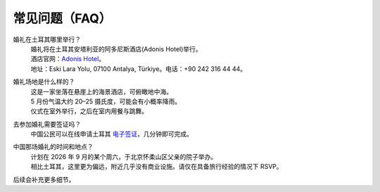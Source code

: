 常见问题（FAQ）
================

.. raw:: html

   <div style="text-align:right;margin:.5em 0 1em 0;">
     <span style="opacity:.7;">中文</span>
     <span style="opacity:.5;margin:0 .4em;">|</span>
     <a href="faq.html" style="font-weight:600;text-decoration:none;">English</a>
     <span style="opacity:.5;margin:0 .4em;">|</span>
     <a href="faq_tr.html" style="font-weight:600;text-decoration:none;">Türkçe</a>
   </div>

婚礼在土耳其哪里举行？
  | 婚礼将在土耳其安塔利亚的阿多尼斯酒店(Adonis Hotel)举行。
  | 酒店官网：`Adonis Hotel <https://www.adonishotel.com/>`_。
  | 地址：Eski Lara Yolu, 07100 Antalya, Türkiye。电话：+90 242 316 44 44。

.. only:: html

  .. raw:: html

     <div style="max-width:600px; width:100%; margin:1em auto;">
       <iframe 
         src="https://www.google.com/maps/embed?pb=!1m18!1m12!1m3!1d3666.1909551363137!2d30.72894707584094!3d36.858527972230505!2m3!1f0!2f0!3f0!3m2!1i1024!2i768!4f13.1!3m3!1m2!1s0x14c39a93bd949d4d%3A0x6ff0033a71b58268!2sAdonis%20Otel!5e1!3m2!1sen!2sae!4v1761815251874!5m2!1sen!2sae"
         width="100%" height="400" 
         style="border:0; border-radius:12px; display:block;"
         allowfullscreen
         loading="lazy"
         referrerpolicy="no-referrer-when-downgrade">
       </iframe>
     </div>

婚礼场地是什么样的？
  | 这是一家坐落在悬崖上的海景酒店，可俯瞰地中海。
  | 5 月份气温大约 20–25 摄氏度，可能会有小概率降雨。
  | 仪式在室外举行，之后在室内用餐与跳舞。

去参加婚礼需要签证吗？
  | 中国公民可以在线申请土耳其 `电子签证 <https://www.evisa.gov.tr/en/tour/>`_，几分钟即可完成。

中国那场婚礼的时间和地点？
  | 计划在 2026 年 9 月的某个周六，于北京怀柔山区父亲的院子举办。
  | 相比土耳其，这里更为偏远，附近几乎没有商业设施。请仅在具备旅行经验的情况下 RSVP。

.. only:: html

  .. raw:: html

     <div style="max-width:600px; width:100%; margin:1em auto;">
       <iframe 
         src="https://www.google.com/maps/embed?pb=!1m18!1m12!1m3!1d830.0848955785077!2d116.34780915999157!3d40.4074361607365!2m3!1f0!2f0!3f0!3m2!1i1024!2i768!4f13.1!3m3!1m2!1s0x35f0de8d90b201c9%3A0x2a2e708529c53df8!2sHuanghuacheng%2C%20Huairou%20District%2C%20Beijing%2C%20China%2C%20102106!5e1!3m2!1sen!2sae!4v1761815555936!5m2!1sen!2sae"
         width="100%" height="400" 
         style="border:0; border-radius:12px; display:block;"
         allowfullscreen
         loading="lazy"
         referrerpolicy="no-referrer-when-downgrade">
       </iframe>
     </div>

后续会补充更多细节。
